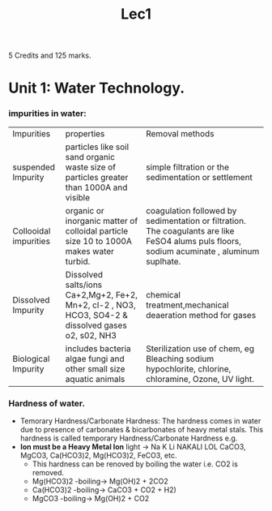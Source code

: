#+TITLE: Lec1
#+DISCRIPTION: First lecture

5 Credits and 125 marks.

* Unit 1: Water Technology.
*** impurities in water:
|Impurities          |properties          |Removal methods          |
| suspended Impurity         |particles like soil sand organic waste size of particles greater than 1000A and visible          |simple filtration or the sedimentation or settlement          |
| Collooidal  impurities        |organic or inorganic matter of colloidal particle size 10 to 1000A makes water turbid.         | coagulation followed by sedimentation or filtration. The coagulants are like FeSO4 alums puls floors, sodium acuminate , aluminum suplhate.         |
|Dissolved Impurity  |Dissolved salts/ions Ca+2,Mg+2, Fe+2, Mn+2, cl-2 , NO3, HCO3, SO4-2 & dissolved gases o2, s02, NH3      |chemical treatment,mechanical deaeration method for gases             |
| Biological  Impurity       | includes bacteria algae fungi and other small size aquatic animals         | Sterilization use of chem, eg Bleaching sodium hypochlorite, chlorine, chloramine, Ozone, UV light.         |
*** Hardness of water.
- Temorary Hardness/Carbonate Hardness:
  The hardness comes in water due to presence of carbonates & bicarbonates of heavy metal stals. This hardness is called temporary Hardness/Carbonate Hardness e.g.\\
- *Ion must be a Heavy Metal Ion*
  light -> Na K Li\n
  NAKALI LOL\n
  CaCO3, MgCO3, Ca(HCO3)2, Mg(HCO3)2, FeCO3, etc.
  - This hardness can be renoved by boiling the water i.e. CO2 is removed.
  - Mg(HCO3)2 -boiling-> Mg(OH)2 + 2CO2
  - Ca(HCO3)2 -boiling-> CaCO3 + CO2 + H2)
  - MgCO3     -boiling-> Mg(OH)2 + CO2

